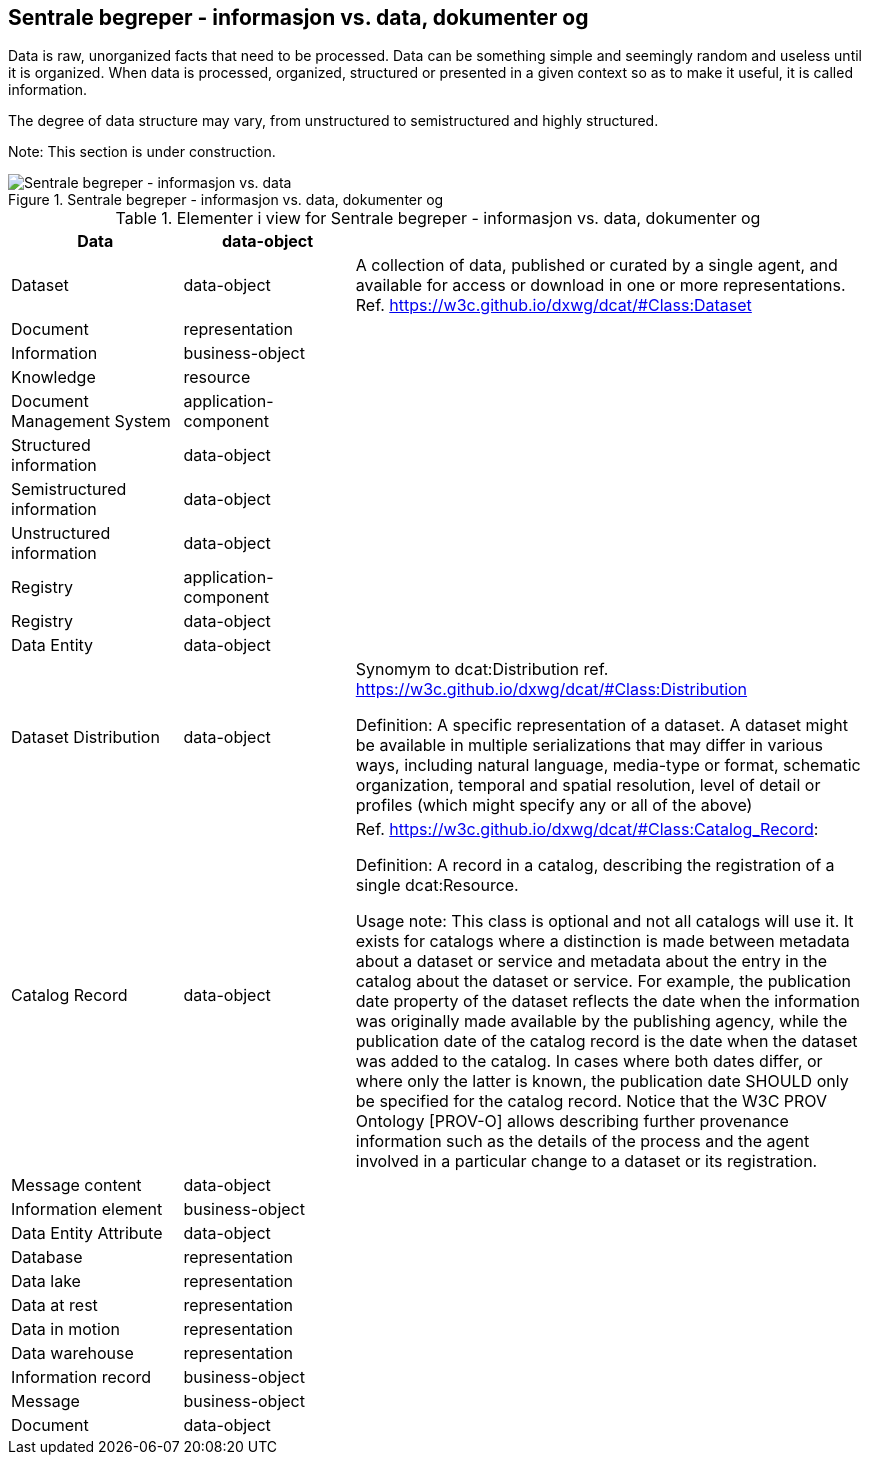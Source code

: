 == Sentrale begreper - informasjon vs. data, dokumenter  og 

Data is raw, unorganized facts that need to be processed. Data can be something simple and seemingly random and useless until it is organized. When data is processed, organized, structured or presented in a given context so as to make it useful, it is called information.

The degree of data structure may vary, from unstructured to semistructured and highly structured.

Note: This section is under construction.

.Sentrale begreper - informasjon vs. data, dokumenter  og 
image::../testfolder/media/Sentrale begreper - informasjon vs. data, dokumenter  og .png[alt=Sentrale begreper - informasjon vs. data, dokumenter  og  image]

[cols ="1,1,3", options="header"]
.Elementer i view for Sentrale begreper - informasjon vs. data, dokumenter  og 
|===

| Data
| data-object
| 

| Dataset
| data-object
| A collection of data, published or curated by a single agent, and available for access or download in one or more representations. Ref. https://w3c.github.io/dxwg/dcat/#Class:Dataset

| Document
| representation
| 

| Information
| business-object
| 

| Knowledge
| resource
| 

| Document Management System
| application-component
| 

| Structured information
| data-object
| 

| Semistructured information
| data-object
| 

| Unstructured information
| data-object
| 

| Registry
| application-component
| 

| Registry
| data-object
| 

| Data Entity
| data-object
| 

| Dataset Distribution
| data-object
| Synomym to dcat:Distribution ref.  https://w3c.github.io/dxwg/dcat/#Class:Distribution

Definition: A specific representation of a dataset. A dataset might be available in multiple serializations that may differ in various ways, including natural language, media-type or format, schematic organization, temporal and spatial resolution, level of detail or profiles (which might specify any or all of the above)

| Catalog Record
| data-object
| Ref.
https://w3c.github.io/dxwg/dcat/#Class:Catalog_Record:

Definition: A record in a catalog, describing the registration of a single dcat:Resource. 

Usage note: This class is optional and not all catalogs will use it. It exists for catalogs where a distinction is made between metadata about a dataset or service and metadata about the entry in the catalog about the dataset or service. For example, the publication date property of the dataset reflects the date when the information was originally made available by the publishing agency, while the publication date of the catalog record is the date when the dataset was added to the catalog. In cases where both dates differ, or where only the latter is known, the publication date SHOULD only be specified for the catalog record. Notice that the W3C PROV Ontology [PROV-O] allows describing further provenance information such as the details of the process and the agent involved in a particular change to a dataset or its registration. 

| Message content
| data-object
| 

| Information element
| business-object
| 

| Data Entity Attribute
| data-object
| 

| Database
| representation
| 

| Data lake
| representation
| 

| Data at rest
| representation
| 

| Data in motion
| representation
| 

| Data warehouse
| representation
| 

| Information record
| business-object
| 

| Message
| business-object
| 

| Document
| data-object
| 
|===